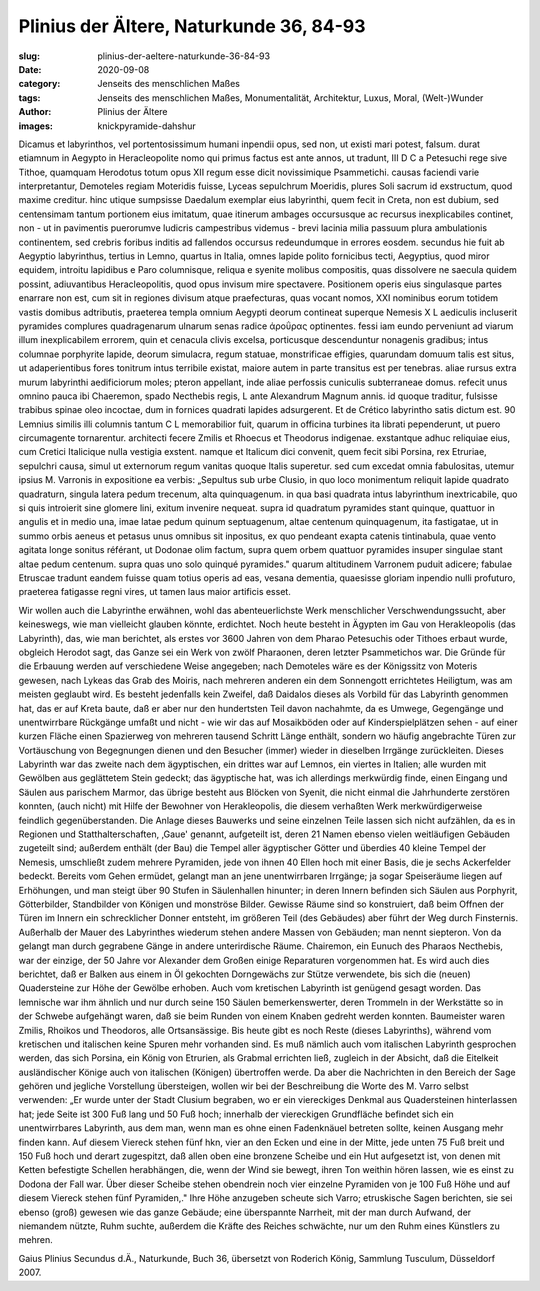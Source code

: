Plinius der Ältere, Naturkunde 36, 84-93
========================================

:slug: plinius-der-aeltere-naturkunde-36-84-93
:date: 2020-09-08
:category: Jenseits des menschlichen Maßes
:tags: Jenseits des menschlichen Maßes, Monumentalität, Architektur, Luxus, Moral, (Welt-)Wunder
:author: Plinius der Ältere
:images: knickpyramide-dahshur

.. class:: original

    Dicamus et labyrinthos, vel portentosissimum humani inpendii opus, sed non, ut existi mari potest, falsum. durat etiamnum in Aegypto in Heracleopolite nomo qui primus factus est ante annos, ut tradunt, III D C a Petesuchi rege sive Tithoe, quamquam Herodotus totum opus XII regum esse dicit novissimique Psammetichi. causas faciendi varie interpretantur, Demoteles regiam Moteridis fuisse, Lyceas sepulchrum Moeridis, plures Soli sacrum id exstructum, quod maxime creditur. hinc utique sumpsisse Daedalum exemplar eius labyrinthi, quem fecit in Creta, non est dubium, sed centensimam tantum portionem eius imitatum, quae itinerum ambages occursusque ac recursus inexplicabiles continet, non - ut in pavimentis puerorumve ludicris campestribus videmus - brevi lacinia milia passuum plura ambulationis continentem, sed crebris foribus inditis ad fallendos occursus redeundumque in errores eosdem. secundus hie fuit ab Aegyptio labyrinthus, tertius in Lemno, quartus in Italia, omnes lapide polito fornicibus tecti, Aegyptius, quod miror equidem, introitu lapidibus e Paro columnisque, reliqua e syenite molibus compositis, quas dissolvere ne saecula quidem possint, adiuvantibus Heracleopolitis, quod opus invisum mire spectavere. Positionem operis eius singulasque partes enarrare non est, cum sit in regiones divisum atque praefecturas, quas vocant nomos, XXI nominibus eorum totidem vastis domibus adtributis, praeterea templa omnium Aegypti deorum contineat superque Nemesis X L aediculis incluserit pyramides complures quadragenarum ulnarum senas radice άροΰρας optinentes. fessi iam eundo perveniunt ad viarum illum inexplicabilem errorem, quin et cenacula clivis excelsa, porticusque descenduntur nonagenis gradibus; intus columnae porphyrite lapide, deorum simulacra, regum statuae, monstrificae effigies, quarundam domuum talis est situs, ut adaperientibus fores tonitrum intus terribile existat, maiore autem in parte transitus est per tenebras. aliae rursus extra murum labyrinthi aedificiorum moles; pteron appellant, inde aliae perfossis cuniculis subterraneae domus. refecit unus omnino pauca ibi Chaeremon, spado Necthebis regis, L ante Alexandrum Magnum annis. id quoque traditur, fulsisse trabibus spinae oleo incoctae, dum in fornices quadrati lapides adsurgerent. Et de Crético labyrintho satis dictum est. 90 Lemnius similis illi columnis tantum C L memorabilior fuit, quarum in officina turbines ita librati pependerunt, ut puero circumagente tornarentur. architecti fecere Zmilis et Rhoecus et Theodorus indigenae. exstantque adhuc reliquiae eius, cum Cretici Italicique nulla vestigia exstent. namque et Italicum dici convenit, quem fecit sibi Porsina, rex Etruriae, sepulchri causa, simul ut externorum regum vanitas quoque Italis superetur. sed cum excedat omnia fabulositas, utemur ipsius M. Varronis in expositione ea verbis: „Sepultus sub urbe Clusio, in quo loco monimentum reliquit lapide quadrato quadraturn, singula latera pedum trecenum, alta quinquagenum. in qua basi quadrata intus labyrinthum inextricabile, quo si quis introierit sine glomere lini, exitum invenire nequeat. supra id quadratum pyramides stant quinque, quattuor in angulis et in medio una, imae latae pedum quinum septuagenum, altae centenum quinquagenum, ita fastigatae, ut in summo orbis aeneus et petasus unus omnibus sit inpositus, ex quo pendeant exapta catenis tintinabula, quae vento agitata longe sonitus référant, ut Dodonae olim factum, supra quem orbem quattuor pyramides insuper singulae stant altae pedum centenum. supra quas uno solo quinqué pyramides." quarum altitudinem Varronem puduit adicere; fabulae Etruscae tradunt eandem fuisse quam totius operis ad eas, vesana dementia, quaesisse gloriam inpendio nulli profuturo, praeterea fatigasse regni vires, ut tamen laus maior artificis esset.

.. class:: translation

    Wir wollen auch die Labyrinthe erwähnen, wohl das abenteuerlichste Werk menschlicher Verschwendungssucht, aber keineswegs, wie man vielleicht glauben könnte, erdichtet. Noch heute besteht in Ägypten im Gau von Herakleopolis (das Labyrinth), das, wie man berichtet, als erstes vor 3600 Jahren von dem Pharao Petesuchis oder Tithoes erbaut wurde, obgleich Herodot sagt, das Ganze sei ein Werk von zwölf Pharaonen, deren letzter Psammetichos war. Die Gründe für die Erbauung werden auf verschiedene Weise angegeben; nach Demoteles wäre es der Königssitz von Moteris gewesen, nach Lykeas das Grab des Moiris, nach mehreren anderen ein dem Sonnengott errichtetes Heiligtum, was am meisten geglaubt wird. Es besteht jedenfalls kein Zweifel, daß Daidalos dieses als Vorbild für das Labyrinth genommen hat, das er auf Kreta baute, daß er aber nur den hundertsten Teil davon nachahmte, da es Umwege, Gegengänge und unentwirrbare Rückgänge umfaßt und nicht - wie wir das auf Mosaikböden oder auf Kinderspielplätzen sehen - auf einer kurzen Fläche einen Spazierweg von mehreren tausend Schritt Länge enthält, sondern wo häufig angebrachte Türen zur Vortäuschung von Begegnungen dienen und den Besucher (immer) wieder in dieselben Irrgänge zurückleiten. Dieses Labyrinth war das zweite nach dem ägyptischen, ein drittes war auf Lemnos, ein viertes in Italien; alle wurden mit Gewölben aus geglättetem Stein gedeckt; das ägyptische hat, was ich allerdings merkwürdig finde, einen Eingang und Säulen aus parischem Marmor, das übrige besteht aus Blöcken von Syenit, die nicht einmal die Jahrhunderte zerstören konnten, (auch nicht) mit Hilfe der Bewohner von Herakleopolis, die diesem verhaßten Werk merkwürdigerweise feindlich gegenüberstanden. Die Anlage dieses Bauwerks und seine einzelnen Teile lassen sich nicht aufzählen, da es in Regionen und Statthalterschaften, ,Gaue' genannt, aufgeteilt ist, deren 21 Namen ebenso vielen weitläufigen Gebäuden zugeteilt sind; außerdem enthält (der Bau) die Tempel aller ägyptischer Götter und überdies 40 kleine Tempel der Nemesis, umschließt zudem mehrere Pyramiden, jede von ihnen 40 Ellen hoch mit einer Basis, die je sechs Ackerfelder bedeckt. Bereits vom Gehen ermüdet, gelangt man an jene unentwirrbaren Irrgänge; ja sogar Speiseräume liegen auf Erhöhungen, und man steigt über 90 Stufen in Säulenhallen hinunter; in deren Innern befinden sich Säulen aus Porphyrit, Götterbilder, Standbilder von Königen und monströse Bilder. Gewisse Räume sind so konstruiert, daß beim Offnen der Türen im Innern ein schrecklicher Donner entsteht, im größeren Teil (des Gebäudes) aber führt der Weg durch Finsternis. Außerhalb der Mauer des Labyrinthes wiederum stehen andere Massen von Gebäuden; man nennt siepteron. Von da gelangt man durch gegrabene Gänge in andere unterirdische Räume. Chairemon, ein Eunuch des Pharaos Necthebis, war der einzige, der 50 Jahre vor Alexander dem Großen einige Reparaturen vorgenommen hat. Es wird auch dies berichtet, daß er Balken aus einem in Öl gekochten Dorngewächs zur Stütze verwendete, bis sich die (neuen) Quadersteine zur Höhe der Gewölbe erhoben. Auch vom kretischen Labyrinth ist genügend gesagt worden. Das lemnische war ihm ähnlich und nur durch seine 150 Säulen bemerkenswerter, deren Trommeln in der Werkstätte so in der Schwebe aufgehängt waren, daß sie beim Runden von einem Knaben gedreht werden konnten. Baumeister waren Zmilis, Rhoikos und Theodoros, alle Ortsansässige. Bis heute gibt es noch Reste (dieses Labyrinths), während vom kretischen und italischen keine Spuren mehr vorhanden sind. Es muß nämlich auch vom italischen Labyrinth gesprochen werden, das sich Porsina, ein König von Etrurien, als Grabmal errichten ließ, zugleich in der Absicht, daß die Eitelkeit ausländischer Könige auch von italischen (Königen) übertroffen werde. Da aber die Nachrichten in den Bereich der Sage gehören und jegliche Vorstellung übersteigen, wollen wir bei der Beschreibung die Worte des M. Varro selbst verwenden: „Er wurde unter der Stadt Clusium begraben, wo er ein viereckiges Denkmal aus Quadersteinen hinterlassen hat; jede Seite ist 300 Fuß lang und 50 Fuß hoch; innerhalb der viereckigen Grundfläche befindet sich ein unentwirrbares Labyrinth, aus dem man, wenn man es ohne einen Fadenknäuel betreten sollte, keinen Ausgang mehr finden kann. Auf diesem Viereck stehen fünf hkn, vier an den Ecken und eine in der Mitte, jede unten 75 Fuß breit und 150 Fuß hoch und derart zugespitzt, daß allen oben eine bronzene Scheibe und ein Hut aufgesetzt ist, von denen mit Ketten befestigte Schellen herabhängen, die, wenn der Wind sie bewegt, ihren Ton weithin hören lassen, wie es einst zu Dodona der Fall war. Über dieser Scheibe stehen obendrein noch vier einzelne Pyramiden von je 100 Fuß Höhe und auf diesem Viereck stehen fünf Pyramiden,." Ihre Höhe anzugeben scheute sich Varro; etruskische Sagen berichten, sie sei ebenso (groß) gewesen wie das ganze Gebäude; eine überspannte Narrheit, mit der man durch Aufwand, der niemandem nützte, Ruhm suchte, außerdem die Kräfte des Reiches schwächte, nur um den Ruhm eines Künstlers zu mehren.

.. class:: translation-source

    Gaius Plinius Secundus d.Ä., Naturkunde, Buch 36, übersetzt von Roderich König, Sammlung Tusculum, Düsseldorf 2007.
